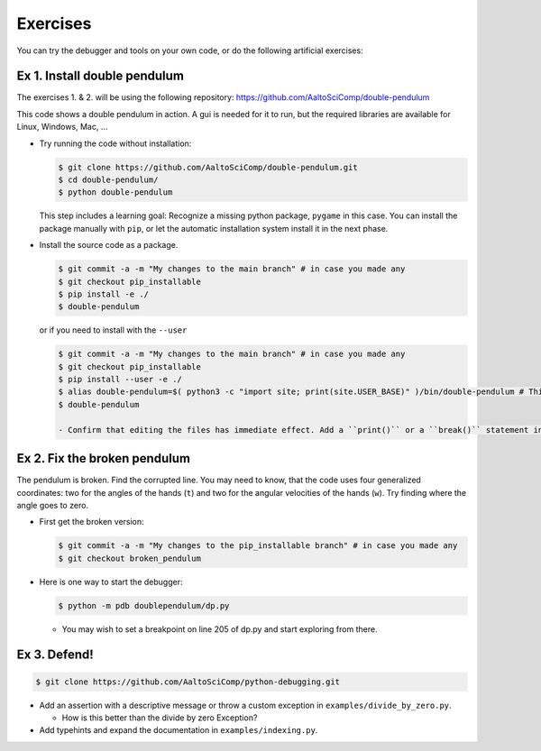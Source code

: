 =========   
Exercises
=========

You can try the debugger and tools on your own code, or do the following artificial exercises:

Ex 1. Install double pendulum
=============================

The exercises 1. & 2. will be using the following repository:
https://github.com/AaltoSciComp/double-pendulum

This code shows a double pendulum in action. A gui is needed for it to run, but the required libraries are available for Linux, Windows, Mac, ...


- Try running the code without installation:

  .. code-block:: console
		
     $ git clone https://github.com/AaltoSciComp/double-pendulum.git
     $ cd double-pendulum/
     $ python double-pendulum

  This step includes a learning goal: Recognize a missing python package, ``pygame`` in this case. You can install the package manually with ``pip``, or let the automatic installation system install it in the next phase.

- Install the source code as a package.

  .. code-block:: console
		
     $ git commit -a -m "My changes to the main branch" # in case you made any
     $ git checkout pip_installable
     $ pip install -e ./
     $ double-pendulum

  or if you need to install with the ``--user``

  .. code-block:: console
		
     $ git commit -a -m "My changes to the main branch" # in case you made any
     $ git checkout pip_installable
     $ pip install --user -e ./
     $ alias double-pendulum=$( python3 -c "import site; print(site.USER_BASE)" )/bin/double-pendulum # This is for bash/zsh shells. For C-family of shells, drop the "=". 
     $ double-pendulum
   
     - Confirm that editing the files has immediate effect. Add a ``print()`` or a ``break()`` statement in the ``main()``-function in ``double-pendulum/doublependulum/dp.py``.
   

Ex 2. Fix the broken pendulum
=============================

The pendulum is broken. Find the corrupted line. You may need to know, that the code uses four generalized coordinates: two for the angles of the hands (``t``) and two for the angular velocities of the hands (``w``). Try finding where the angle goes to zero.

- First get the broken version:

  .. code-block:: console
		
     $ git commit -a -m "My changes to the pip_installable branch" # in case you made any
     $ git checkout broken_pendulum




- Here is one way to start the debugger:
   
  .. code-block:: console
		
     $ python -m pdb doublependulum/dp.py

  - You may wish to set a breakpoint on line 205 of dp.py and start exploring from there.

Ex 3. Defend!
=============

.. code-block:: console
		
   $ git clone https://github.com/AaltoSciComp/python-debugging.git

   
- Add an assertion with a descriptive message or throw a custom exception in ``examples/divide_by_zero.py``.

  - How is this better than the divide by zero Exception?

- Add typehints and expand the documentation in ``examples/indexing.py``.
